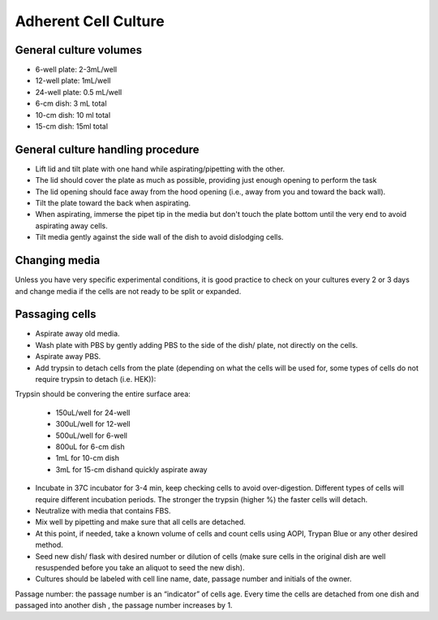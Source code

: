 ==========================
Adherent Cell Culture 
==========================

General culture volumes
------------------------
- 6-well plate: 2-3mL/well
- 12-well plate: 1mL/well
- 24-well plate: 0.5 mL/well
- 6-cm dish: 3 mL total
- 10-cm dish: 10 ml total
- 15-cm dish: 15ml total

General culture handling procedure
-----------------------------------
- Lift lid and tilt plate with one hand while aspirating/pipetting with the other.
- The lid should cover the plate as much as possible, providing just enough opening to perform the task
- The lid opening should face away from the hood opening (i.e., away from you and toward the back wall).
- Tilt the plate toward the back when aspirating.
- When aspirating, immerse the pipet tip in the media but don't touch the plate bottom until the very end to avoid aspirating away cells.
- Tilt media gently against the side wall of the dish to avoid dislodging cells.

Changing media
---------------
Unless you have very specific experimental conditions, it is good practice to check on your cultures
every 2 or 3 days and change media if the cells are not ready to be split or expanded.

Passaging cells
----------------
- Aspirate away old media.
- Wash plate with PBS by gently adding PBS to the side of the dish/ plate, not directly on the cells.
- Aspirate away PBS.
- Add trypsin to detach cells from the plate (depending on what the cells will be used for, some types of cells do not require trypsin to detach (i.e. HEK)):
Trypsin should be convering the entire surface area:

  - 150uL/well for 24-well
  - 300uL/well for 12-well
  - 500uL/well for 6-well
  - 800uL for 6-cm dish
  - 1mL for 10-cm dish
  - 3mL for 15-cm dishand quickly aspirate away

- Incubate in 37C incubator for 3-4 min, keep checking cells to avoid over-digestion. Different types of cells will require different incubation periods. The stronger the trypsin (higher %) the faster cells will detach.
- Neutralize with media that contains FBS.
- Mix well by pipetting and make sure that all cells are detached.
- At this point, if needed, take a known volume of cells and count cells using AOPI, Trypan Blue or any other desired method.
- Seed new dish/ flask with desired number or dilution of cells (make sure cells in the original dish are well resuspended before you take an aliquot to seed the new dish).
- Cultures should be labeled with cell line name, date, passage number and initials of the owner.

Passage number: the passage number is an “indicator” of cells age. Every time the cells are detached from one dish and passaged into another dish , the passage number increases by 1.